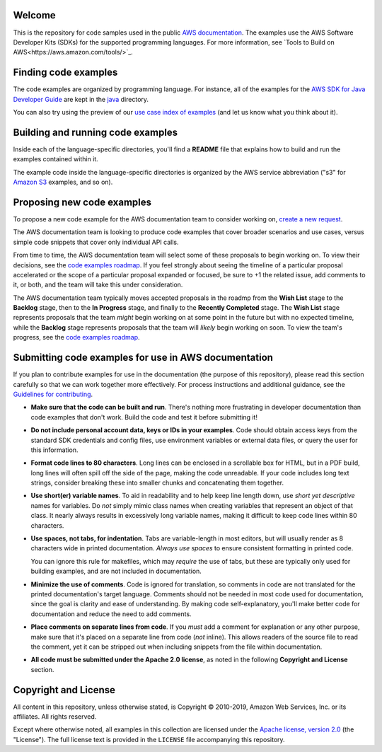 .. Copyright 2010-2019 Amazon.com, Inc. or its affiliates. All Rights Reserved.

   This work is licensed under a Creative Commons Attribution-NonCommercial-ShareAlike 4.0
   International License (the "License"). You may not use this file except in compliance with the
   License. A copy of the License is located at http://creativecommons.org/licenses/by-nc-sa/4.0/.

   This file is distributed on an "AS IS" BASIS, WITHOUT WARRANTIES OR CONDITIONS OF ANY KIND,
   either express or implied. See the License for the specific language governing permissions and
   limitations under the License.
Welcome
=======
This is the repository for code samples used in the public `AWS documentation <https://docs.aws.amazon.com>`_. The examples use the AWS Software Developer Kits (SDKs) for the supported programming languages. For more information, see `Tools to Build on AWS<https://aws.amazon.com/tools/>`_.

Finding code examples
=====================

The code examples are organized by programming language. For instance, all of the examples for the
`AWS SDK for Java Developer Guide <https://www.github.com/awsdocs/aws-java-developer-guide>`_ are
kept in the `java <java>`_ directory.

You can also try using the preview of our `use case index of examples <code-index.md>`_ (and let us know what you think about it).

Building and running code examples
==================================

Inside each of the language-specific directories, you'll find a **README** file that explains how to
build and run the examples contained within it.

The example code inside the language-specific directories is organized by
the AWS service abbreviation ("s3" for `Amazon S3 <https://aws.amazon.com/s3>`_ examples, and so
on).

Proposing new code examples
===========================

To propose a new code example for the AWS documentation team to consider working on, `create a new request <https://github.com/awsdocs/aws-doc-sdk-examples/issues/new?assignees=&labels=code+sample+request&template=request-new-code-example.md&title=%5BNEW+EXAMPLE+REQUEST%5D+%3C%3CProvide+a+title+for+this+proposal%3E%3E>`_.

The AWS documentation team is looking to produce code examples that cover broader scenarios and use cases, versus simple code snippets that cover only individual API calls.

From time to time, the AWS documentation team will select some of these proposals to begin working on. To view their decisions, see the `code examples roadmap <https://github.com/awsdocs/aws-doc-sdk-examples/projects/2>`_. If you feel strongly about seeing the timeline of a particular proposal accelerated or the scope of a particular proposal expanded or focused, be sure to +1 the related issue, add comments to it, or both, and the team will take this under consideration. 

The AWS documentation team typically moves accepted proposals in the roadmp from the **Wish List** stage to the **Backlog** stage, then to the **In Progress** stage, and finally to the **Recently Completed** stage. The **Wish List** stage represents proposals that the team *might* begin working on at some point in the future but with no expected timeline, while the **Backlog** stage represents proposals that the team will *likely* begin working on soon. To view the team's progress, see the `code examples roadmap <https://github.com/awsdocs/aws-doc-sdk-examples/projects/2>`_.

Submitting code examples for use in AWS documentation
=====================================================

If you plan to contribute examples for use in the documentation (the purpose of this repository),
please read this section carefully so that we can work together more effectively. 
For process instructions and additional guidance, see the `Guidelines for contributing <CONTRIBUTING.md>`_. 

* **Make sure that the code can be built and run**. There's nothing more frustrating in developer
  documentation than code examples that don't work. Build the code and test it before submitting it!

* **Do not include personal account data, keys or IDs in your examples**. Code should obtain access
  keys from the standard SDK credentials and config files, use environment variables or external
  data files, or query the user for this information.

* **Format code lines to 80 characters**. Long lines can be enclosed in a scrollable box for HTML,
  but in a PDF build, long lines will often spill off the side of the page, making the code
  unreadable. If your code includes long text strings, consider breaking these into smaller chunks
  and concatenating them together.

* **Use short(er) variable names**. To aid in readability and to help keep line length down, use
  *short yet descriptive* names for variables. Do *not* simply mimic class names when creating
  variables that represent an object of that class. It nearly always results in excessively long
  variable names, making it difficult to keep code lines within 80 characters.

* **Use spaces, not tabs, for indentation**. Tabs are variable-length in most editors, but will
  usually render as 8 characters wide in printed documentation. *Always use spaces* to ensure
  consistent formatting in printed code.

  You can ignore this rule for makefiles, which may *require* the use of tabs, but these are
  typically only used for building examples, and are not included in documentation.

* **Minimize the use of comments**. Code is ignored for translation, so comments in code are not
  translated for the printed documentation's target language. Comments should not be needed in most
  code used for documentation, since the goal is clarity and ease of understanding. By making code
  self-explanatory, you'll make better code for documentation and reduce the need to add comments.

* **Place comments on separate lines from code**. If you *must* add a comment for explanation or any
  other purpose, make sure that it's placed on a separate line from code (*not* inline). This
  allows readers of the source file to read the comment, yet it can be stripped out when including
  snippets from the file within documentation.

* **All code must be submitted under the Apache 2.0 license**, as noted in the following **Copyright
  and License** section.

Copyright and License
=====================

All content in this repository, unless otherwise stated, is 
Copyright © 2010-2019, Amazon Web Services, Inc. or its affiliates. All rights reserved.

Except where otherwise noted, all examples in this collection are licensed under the `Apache
license, version 2.0 <https://www.apache.org/licenses/LICENSE-2.0>`_ (the "License"). The full
license text is provided in the ``LICENSE`` file accompanying this repository.
